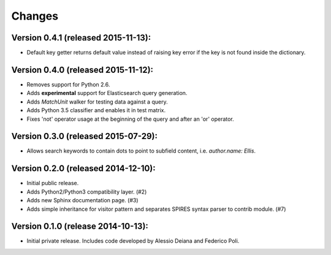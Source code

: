 Changes
=======

Version 0.4.1 (released 2015-11-13):
------------------------------------

- Default key getter returns default value instead of raising key
  error if the key is not found inside the dictionary.

Version 0.4.0 (released 2015-11-12):
------------------------------------

- Removes support for Python 2.6.
- Adds **experimental** support for Elasticsearch query generation.
- Adds `MatchUnit` walker for testing data against a query.
- Adds Python 3.5 classifier and enables it in test matrix.
- Fixes 'not' operator usage at the beginning of the query and after
  an 'or' operator.

Version 0.3.0 (released 2015-07-29):
------------------------------------

- Allows search keywords to contain dots to point to subfield content,
  i.e. `author.name: Ellis`.

Version 0.2.0 (released 2014-12-10):
------------------------------------

- Initial public release.
- Adds Python2/Python3 compatibility layer.  (#2)
- Adds new Sphinx documentation page.  (#3)
- Adds simple inheritance for visitor pattern and separates SPIRES syntax
  parser to contrib module.  (#7)

Version 0.1.0 (release 2014-10-13):
------------------------------------

- Initial private release. Includes code developed by Alessio Deiana and
  Federico Poli.
